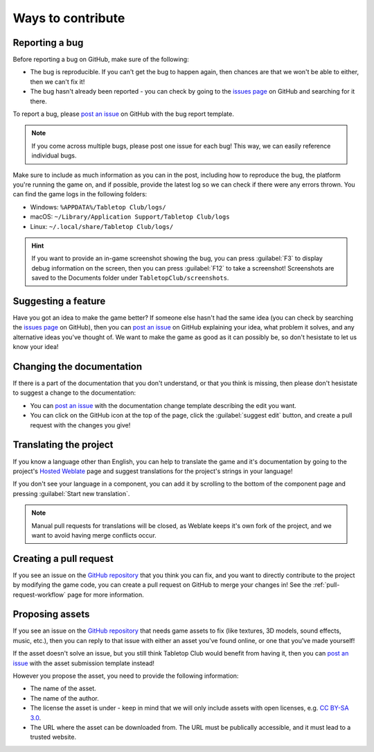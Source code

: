 ==================
Ways to contribute
==================

Reporting a bug
---------------

Before reporting a bug on GitHub, make sure of the following:

* The bug is reproducible. If you can't get the bug to happen again, then
  chances are that we won't be able to either, then we can't fix it!

* The bug hasn't already been reported - you can check by going to the `issues
  page`_ on GitHub and searching for it there.

To report a bug, please `post an issue`_ on GitHub with the bug report template.

.. note::

   If you come across multiple bugs, please post one issue for each bug! This
   way, we can easily reference individual bugs.

Make sure to include as much information as you can in the post, including how
to reproduce the bug, the platform you're running the game on, and if possible,
provide the latest log so we can check if there were any errors thrown. You can
find the game logs in the following folders:

* Windows: ``%APPDATA%/Tabletop Club/logs/``
* macOS: ``~/Library/Application Support/Tabletop Club/logs``
* Linux: ``~/.local/share/Tabletop Club/logs/``

.. hint::

   If you want to provide an in-game screenshot showing the bug, you can press
   :guilabel:`F3` to display debug information on the screen, then you can
   press :guilabel:`F12` to take a screenshot! Screenshots are saved to the
   Documents folder under ``TabletopClub/screenshots``.


Suggesting a feature
--------------------

Have you got an idea to make the game better? If someone else hasn't had the
same idea (you can check by searching the `issues page`_ on GitHub), then you
can `post an issue`_ on GitHub explaining your idea, what problem it solves,
and any alternative ideas you've thought of. We want to make the game as good
as it can possibly be, so don't hesistate to let us know your idea!


Changing the documentation
--------------------------

If there is a part of the documentation that you don't understand, or that you
think is missing, then please don't hesistate to suggest a change to the
documentation:

* You can `post an issue`_ with the documentation change template
  describing the edit you want.

* You can click on the GitHub icon at the top of the page, click the
  :guilabel:`suggest edit` button, and create a pull request with the changes
  you give!


.. _translating-the-project:

Translating the project
-----------------------

If you know a language other than English, you can help to translate the game
and it's documentation by going to the project's `Hosted Weblate
<https://hosted.weblate.org/engage/tabletop-club/>`_ page and suggest
translations for the project's strings in your language!

If you don't see your language in a component, you can add it by scrolling to
the bottom of the component page and pressing :guilabel:`Start new translation`.

.. note::

   Manual pull requests for translations will be closed, as Weblate keeps it's
   own fork of the project, and we want to avoid having merge conflicts occur.

.. image:: https://hosted.weblate.org/widgets/tabletop-club/-/287x66-white.png
   :alt: Translation status
   :target: https://hosted.weblate.org/engage/tabletop-club/


Creating a pull request
-----------------------

If you see an issue on the `GitHub repository`_ that you think you can fix, and
you want to directly contribute to the project by modifying the game code, you
can create a pull request on GitHub to merge your changes in! See the
:ref:`pull-request-workflow` page for more information.


Proposing assets
----------------

If you see an issue on the `GitHub repository`_ that needs game assets to fix
(like textures, 3D models, sound effects, music, etc.), then you can reply to
that issue with either an asset you've found online, or one that you've made
yourself!

If the asset doesn't solve an issue, but you still think Tabletop Club would
benefit from having it, then you can `post an issue`_ with the asset submission
template instead!

However you propose the asset, you need to provide the following information:

* The name of the asset.
* The name of the author.
* The license the asset is under - keep in mind that we will only include
  assets with open licenses, e.g. `CC BY-SA 3.0
  <https://creativecommons.org/licenses/by-sa/3.0/>`_.
* The URL where the asset can be downloaded from. The URL must be publically
  accessible, and it must lead to a trusted website.


.. _GitHub repository: https://github.com/drwhut/tabletop-club
.. _issues page: https://github.com/drwhut/tabletop-club/issues
.. _post an issue: https://github.com/drwhut/tabletop-club/issues/new/choose
